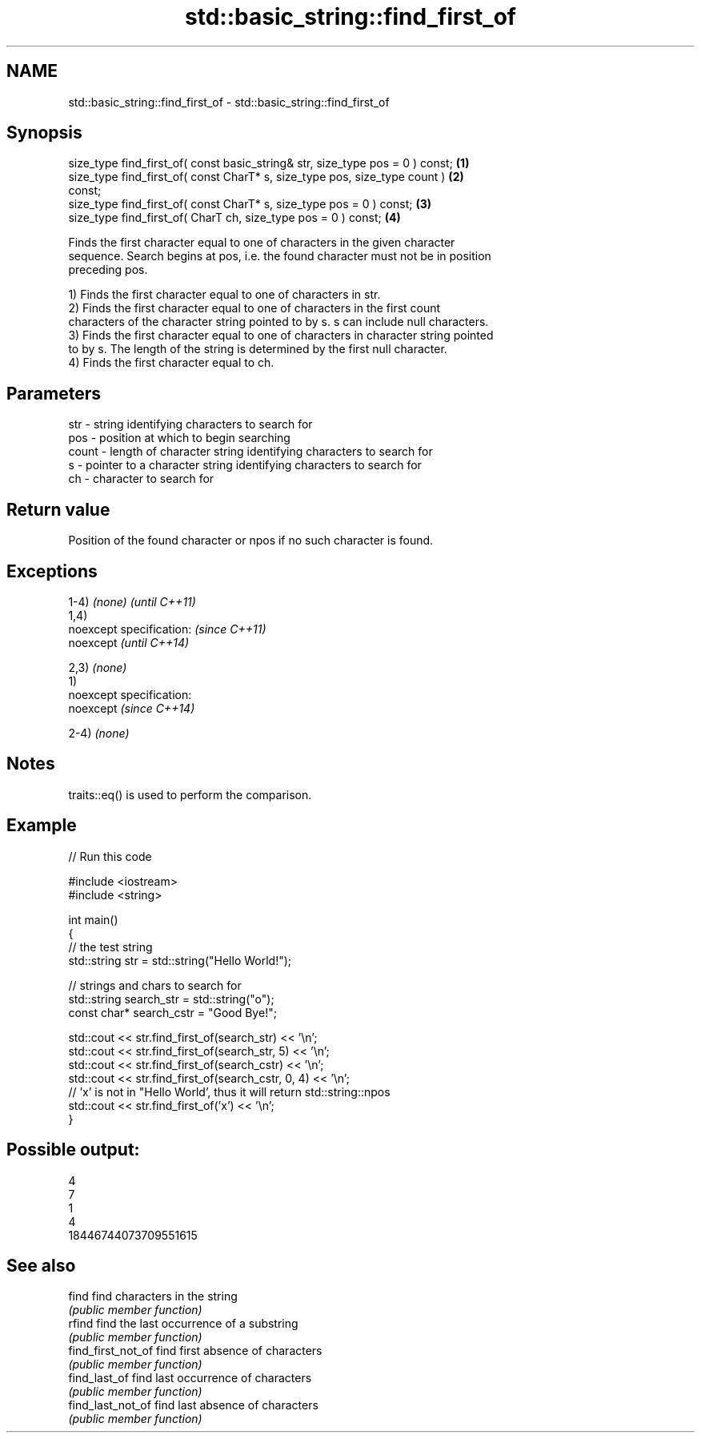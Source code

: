 .TH std::basic_string::find_first_of 3 "Nov 25 2015" "2.0 | http://cppreference.com" "C++ Standard Libary"
.SH NAME
std::basic_string::find_first_of \- std::basic_string::find_first_of

.SH Synopsis
   size_type find_first_of( const basic_string& str, size_type pos = 0 ) const;    \fB(1)\fP
   size_type find_first_of( const CharT* s, size_type pos, size_type count )       \fB(2)\fP
   const;
   size_type find_first_of( const CharT* s, size_type pos = 0 ) const;             \fB(3)\fP
   size_type find_first_of( CharT ch, size_type pos = 0 ) const;                   \fB(4)\fP

   Finds the first character equal to one of characters in the given character
   sequence. Search begins at pos, i.e. the found character must not be in position
   preceding pos.

   1) Finds the first character equal to one of characters in str.
   2) Finds the first character equal to one of characters in the first count
   characters of the character string pointed to by s. s can include null characters.
   3) Finds the first character equal to one of characters in character string pointed
   to by s. The length of the string is determined by the first null character.
   4) Finds the first character equal to ch.

.SH Parameters

   str   - string identifying characters to search for
   pos   - position at which to begin searching
   count - length of character string identifying characters to search for
   s     - pointer to a character string identifying characters to search for
   ch    - character to search for

.SH Return value

   Position of the found character or npos if no such character is found.

.SH Exceptions

   1-4) \fI(none)\fP               \fI(until C++11)\fP
   1,4)
   noexcept specification:   \fI(since C++11)\fP
   noexcept                  \fI(until C++14)\fP
     
   2,3) \fI(none)\fP
   1)
   noexcept specification:  
   noexcept                  \fI(since C++14)\fP
     
   2-4) \fI(none)\fP

.SH Notes

   traits::eq() is used to perform the comparison.

.SH Example

   
// Run this code

 #include <iostream>
 #include <string>
  
 int main()
 {
     // the test string
     std::string str = std::string("Hello World!");
  
     // strings and chars to search for
     std::string search_str = std::string("o");
     const char* search_cstr = "Good Bye!";
  
     std::cout << str.find_first_of(search_str) << '\\n';
     std::cout << str.find_first_of(search_str, 5) << '\\n';
     std::cout << str.find_first_of(search_cstr) << '\\n';
     std::cout << str.find_first_of(search_cstr, 0, 4) << '\\n';
     // 'x' is not in "Hello World', thus it will return std::string::npos
     std::cout << str.find_first_of('x') << '\\n';
 }

.SH Possible output:

 4
 7
 1
 4
 18446744073709551615

.SH See also

   find              find characters in the string
                     \fI(public member function)\fP 
   rfind             find the last occurrence of a substring
                     \fI(public member function)\fP 
   find_first_not_of find first absence of characters
                     \fI(public member function)\fP 
   find_last_of      find last occurrence of characters
                     \fI(public member function)\fP 
   find_last_not_of  find last absence of characters
                     \fI(public member function)\fP 
